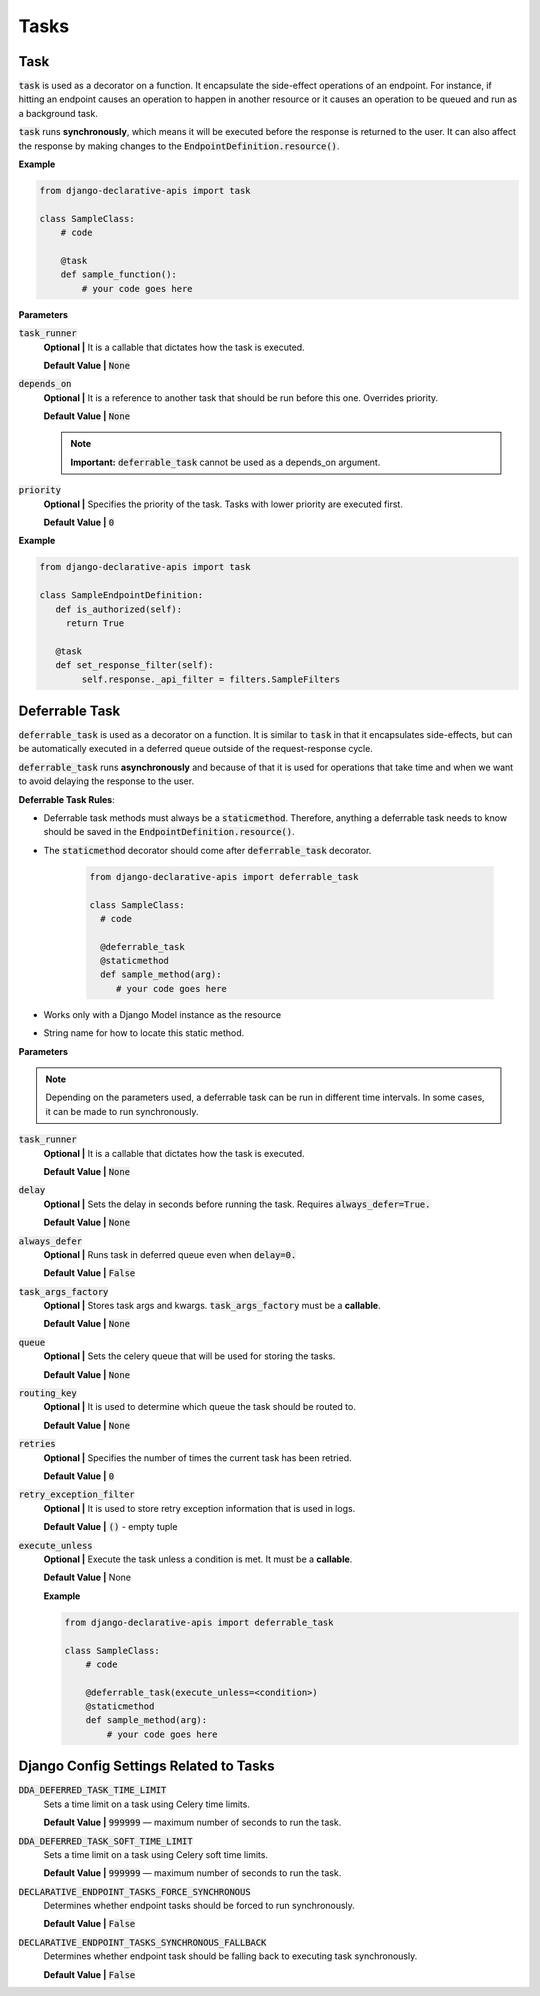 Tasks
=====

Task
------------
:code:`task` is used as a decorator on a function. It encapsulate the side-effect operations of an endpoint. For instance, if hitting an endpoint causes an operation to happen in another resource or it causes an operation to be queued and run as a background task.

:code:`task` runs **synchronously**, which means it will be executed before the response is returned to the user. It can also affect the response by making changes to the :code:`EndpointDefinition.resource()`.


**Example**

.. code-block:: python

    from django-declarative-apis import task

    class SampleClass:
        # code

        @task
        def sample_function():
            # your code goes here


**Parameters**

:code:`task_runner`
    **Optional |** It is a callable that dictates how the task is executed.

    **Default Value |** :code:`None`

:code:`depends_on`
    **Optional |** It is a reference to another task that should be run before this one.  Overrides priority.

    **Default Value |** :code:`None`

    .. note::
        **Important:** :code:`deferrable_task` cannot be used as a depends_on argument.

:code:`priority`
    **Optional |** Specifies the priority of the task. Tasks with lower priority are executed first.

    **Default Value |** :code:`0`

**Example**

.. code-block:: python

    from django-declarative-apis import task

    class SampleEndpointDefinition:
       def is_authorized(self):
         return True

       @task
       def set_response_filter(self):
            self.response._api_filter = filters.SampleFilters




Deferrable Task
---------------

:code:`deferrable_task` is used as a decorator on a function. It is similar to :code:`task` in that it encapsulates side-effects, but can be automatically executed in a deferred queue outside of the request-response cycle.

:code:`deferrable_task` runs **asynchronously** and because of that it is used for operations that take time and when we want to avoid delaying the response to the user.

**Deferrable Task Rules**:

* Deferrable task methods must always be a :code:`staticmethod`. Therefore, anything a deferrable task needs to know should be saved in the :code:`EndpointDefinition.resource()`.
* The :code:`staticmethod` decorator should come after :code:`deferrable_task` decorator.

    .. code-block:: python

      from django-declarative-apis import deferrable_task

      class SampleClass:
        # code

        @deferrable_task
        @staticmethod
        def sample_method(arg):
           # your code goes here
* Works only with a Django Model instance as the resource
* String name for how to locate this static method.


**Parameters**

.. note::
    Depending on the parameters used, a deferrable task can be run in different time intervals. In some cases, it can be made to run synchronously.

:code:`task_runner`
    **Optional |** It is a callable that dictates how the task is executed.

    **Default Value |** :code:`None`

:code:`delay`
    **Optional |** Sets the delay in seconds before running the task. Requires :code:`always_defer=True.`

    **Default Value |** :code:`None`

:code:`always_defer`
    **Optional |** Runs task in deferred queue even when :code:`delay=0.`

    **Default Value |** :code:`False`

:code:`task_args_factory`
    **Optional |** Stores task args and kwargs. :code:`task_args_factory` must be a **callable**.

    **Default Value |** :code:`None`

:code:`queue`
    **Optional |** Sets the celery queue that will be used for storing the tasks.

    **Default Value |** :code:`None`

:code:`routing_key`
    **Optional |** It is used to determine which queue the task should be routed to.

    **Default Value |** :code:`None`

:code:`retries`
    **Optional |** Specifies the number of times the current task has been retried.

    **Default Value |** :code:`0`

:code:`retry_exception_filter`
    **Optional |** It is used to store retry exception information that is used in logs.

    **Default Value |** :code:`()` - empty tuple

:code:`execute_unless`
    **Optional |** Execute the task unless a condition is met. It must be a **callable**.

    **Default Value |** None

    **Example**

    .. code-block:: python

        from django-declarative-apis import deferrable_task

        class SampleClass:
            # code

            @deferrable_task(execute_unless=<condition>)
            @staticmethod
            def sample_method(arg):
                # your code goes here



Django Config Settings Related to Tasks
----------------------------------------

:code:`DDA_DEFERRED_TASK_TIME_LIMIT`
    Sets a time limit on a task using Celery time limits.

    **Default Value |** :code:`999999` — maximum number of seconds to run the task.

:code:`DDA_DEFERRED_TASK_SOFT_TIME_LIMIT`
    Sets a time limit on a task using Celery soft time limits.

    **Default Value |** :code:`999999` — maximum number of seconds to run the task.

:code:`DECLARATIVE_ENDPOINT_TASKS_FORCE_SYNCHRONOUS`
    Determines whether endpoint tasks should be forced to run synchronously.

    **Default Value |** :code:`False`

:code:`DECLARATIVE_ENDPOINT_TASKS_SYNCHRONOUS_FALLBACK`
    Determines whether endpoint task should be falling back to executing task synchronously.

    **Default Value |** :code:`False`

